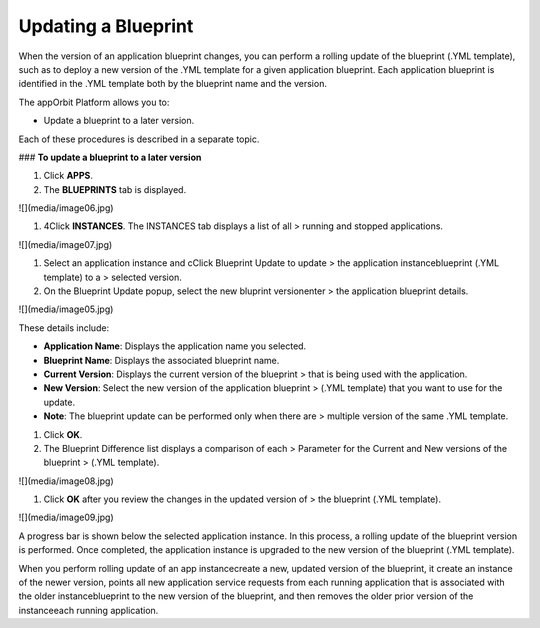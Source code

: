 **Updating a Blueprint**
------------------------

When the version of an application blueprint changes, you can perform a
rolling update of the blueprint (.YML template), such as to deploy a new
version of the .YML template for a given application blueprint. Each
application blueprint is identified in the .YML template both by the
blueprint name and the version.

The appOrbit Platform allows you to:

-   Update a blueprint to a later version.

Each of these procedures is described in a separate topic.

### **To update a blueprint to a later version**

1.  Click **APPS**.

2.  The **BLUEPRINTS** tab is displayed.

![](media/image06.jpg)

1.  4Click **INSTANCES**. The INSTANCES tab displays a list of all
    > running and stopped applications.

![](media/image07.jpg)

1.  Select an application instance and cClick Blueprint Update to update
    > the application instanceblueprint (.YML template) to a
    > selected version.

2.  On the Blueprint Update popup, select the new bluprint versionenter
    > the application blueprint details.

![](media/image05.jpg)

These details include:

-   **Application Name**: Displays the application name you selected.

-   **Blueprint Name**: Displays the associated blueprint name.

-   **Current Version**: Displays the current version of the blueprint
    > that is being used with the application.

-   **New Version**: Select the new version of the application blueprint
    > (.YML template) that you want to use for the update.

-   **Note**: The blueprint update can be performed only when there are
    > multiple version of the same .YML template.

1.  Click **OK**.

2.  The Blueprint Difference list displays a comparison of each
    > Parameter for the Current and New versions of the blueprint
    > (.YML template).

![](media/image08.jpg)

1.  Click **OK** after you review the changes in the updated version of
    > the blueprint (.YML template).

![](media/image09.jpg)

A progress bar is shown below the selected application instance. In this
process, a rolling update of the blueprint version is performed. Once
completed, the application instance is upgraded to the new version of
the blueprint (.YML template).

When you perform rolling update of an app instancecreate a new, updated
version of the blueprint, it create an instance of the newer version,
points all new application service requests from each running
application that is associated with the older instanceblueprint to the
new version of the blueprint, and then removes the older prior version
of the instanceeach running application.
